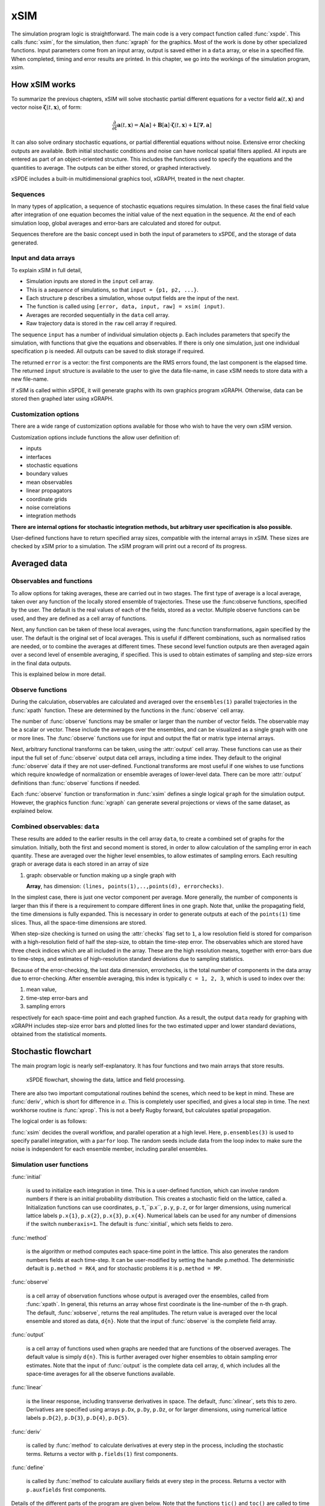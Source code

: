 ****
xSIM
****

The simulation program logic is straightforward. The main code is a very compact function called :func:`xspde`. This calls :func:`xsim`, for the simulation, then :func:`xgraph` for the graphics. Most of the work is done by other specialized functions. Input parameters come from an input array, output is saved either in a ``data`` array, or else in a specified file. When completed, timing and error results are printed. In this chapter, we go into the workings of the simulation program, xsim.


How xSIM works
==============

To summarize the previous chapters, xSIM will solve stochastic partial different equations for a vector field :math:`\boldsymbol{a}(t,\boldsymbol{x})` and vector noise :math:`\boldsymbol{\zeta}(t,\boldsymbol{x})`, of form:

.. math::

    \frac{\partial}{\partial t}\boldsymbol{a}(t,\boldsymbol{x})=\mathbf{A}\left[\boldsymbol{a}\right]+\underline{\mathbf{B}}\left[\boldsymbol{a}\right]\cdot\boldsymbol{\zeta}(t,\boldsymbol{x})+\underline{\mathbf{L}}\left[\boldsymbol{\nabla},\boldsymbol{a}\right]

It can also solve ordinary stochastic equations, or partial differential equations without noise. Extensive error checking outputs are available. Both initial stochastic conditions and noise can have nonlocal spatial filters applied. All inputs are entered as part of an object-oriented structure. This includes the functions used to specify the equations and the quantities to average. The outputs can be either stored, or graphed interactively.

xSPDE includes a built-in multidimensional graphics tool, xGRAPH, treated in the next chapter.

Sequences
---------

In many types of application, a sequence of stochastic equations requires simulation. In these cases the final field value after integration of one equation becomes the initial value of the next equation in the sequence. At the end of each simulation loop, global averages and error-bars are calculated and stored for output.

Sequences therefore are the basic concept used in both the input of parameters to xSPDE, and the storage of data generated.

Input and data arrays
---------------------

To explain xSIM in full detail,

-  Simulation inputs are stored in the ``input`` cell array.

-  This is a *sequence* of simulations, so that ``input = {p1, p2, ...}``.

-  Each structure  ``p`` describes a simulation, whose output fields are the input of the next.

-  The function is called using ``[error, data, input, raw] = xsim( input)``.

-  Averages are recorded sequentially in the ``data`` cell array.

-  Raw trajectory data is stored in the ``raw`` cell array if required.

The sequence ``input`` has a number of individual simulation objects  ``p``. Each includes parameters that specify the simulation, with functions that give the equations and observables. If there is only one simulation, just one individual specification  ``p`` is needed. All outputs can be saved to disk storage if required.


The returned ``error`` is a vector: the first components are the RMS errors found, the last component is the elapsed time. The returned ``input`` structure is available to the user to give the data file-name, in case xSIM needs to store data with a new file-name. 

If xSIM is called within xSPDE, it will generate graphs with its own graphics program xGRAPH. Otherwise, data can be stored then graphed later using xGRAPH.

Customization options
---------------------

There are a wide range of customization options available for those who wish to have the very own xSIM version.

Customization options include functions the allow user definition of:

- inputs    
- interfaces
- stochastic equations
- boundary values   
- mean observables
- linear propagators
- coordinate grids
- noise correlations
- integration methods

**There are internal options for stochastic integration methods, but arbitrary user specification is also possible.**

User-defined functions have to return specified array sizes, compatible with the internal arrays in xSIM. These sizes are checked by xSIM prior to a simulation. The xSIM program will print out a record of its progress.



Averaged data
================

Observables and functions
--------------------------

To allow options for taking averages, these are carried out in two stages. The first type of average is a local average, taken over any function of the locally stored ensemble of trajectories. These use the :func:observe functions, specified by the user.  The default is the real values of each of the fields, stored as a vector.  Multiple observe functions can be used, and they are defined as a cell array of functions.

Next, any function can be taken of these local averages, using the :func:function transformations, again specified by the user.  The default is the original set of local averages. This is useful if different combinations, such as normalised ratios are needed, or to combine the averages at different times. These second level function outputs are then averaged again over a second level of ensemble averaging, if specified. This is used to obtain estimates of sampling and step-size errors in the final data outputs.

This is explained below in more detail.

Observe functions
-----------------

During the calculation, observables are calculated and averaged over the ``ensembles(1)`` parallel trajectories in the :func:`xpath` function. These are determined by the functions in the :func:`observe` cell array.

The number of :func:`observe` functions may be smaller or larger than the number of vector fields. The observable may be a scalar or vector.  These include the averages over the ensembles, and can be visualized as a single graph with one or more lines. The :func:`observe` functions use for input and output the flat or
matrix type internal arrays.

Next, arbitrary functional transforms can be taken, using the :attr:`output` cell array. These functions can use as their input the full set of :func:`observe` output data cell arrays, including a time index. They default to the original :func:`observe` data if they are not user-defined. Functional transforms are most useful if one wishes to use functions which require knowledge of normalization or ensemble averages of lower-level data. There can be more :attr:`output` definitions than :func:`observe` functions if needed.

Each :func:`observe` function or transformation in :func:`xsim` defines a single logical  ``graph`` for the simulation output. However, the graphics function :func:`xgraph` can generate  several projections or views of the same dataset, as explained below.

Combined observables: ``data``
-------------------------------

These results are added to the earlier results in the cell array ``data``, to create a combined set of graphs for the simulation. Initially, both the first and second moment is stored, in order to allow calculation of the sampling error in each quantity.  These are averaged over the higher level ensembles, to allow estimates of sampling errors. Each resulting graph or average data is each stored  in an array of size

.. data:: data  -  all graphics datasets from one sequence member collected in a cell array

    **Cell Array**, has dimension: ``data{graphs}``, made up of a collection of arrays:

#.  graph: observable or function making up a single graph with

    **Array**, has dimension: ``(lines, points(1),..,points(d), errorchecks)``.

In the simplest case, there is just one vector component per average. More generally, the number of components is larger than this if there is a requirement to compare different lines in one graph. Note that, unlike the propagating field, the time dimensions is fully expanded.  This is necessary in order to generate outputs at each of the ``points(1)`` time slices. Thus, all the space-time dimensions are stored.

When step-size checking is turned on using the :attr:`checks` flag set to ``1``, a low resolution field is stored for comparison with a high-resolution field of half the step-size, to obtain the time-step error.  The observables which are stored have three check indices which are all included in the array. These are the high resolution means, together with error-bars due to time-steps, and estimates of high-resolution standard deviations due to sampling statistics.

Because of the error-checking, the last data dimension, errorchecks, is the total number of components in the data array due to error-checking.  After ensemble averaging, this index is typically ``c = 1, 2, 3``, which is used to index over the:

#. mean value,

#. time-step error-bars and

#. sampling errors

respectively for each space-time point and each graphed function. As a result, the output ``data`` ready for graphing with xGRAPH includes step-size error bars and plotted lines for the two estimated upper and lower standard deviations, obtained from the statistical moments.


Stochastic flowchart
====================

The main program logic is nearly self-explanatory. It has four functions
and two main arrays that store results.

.. _fig-flowchart:
.. figure:: Figures/Flowchart.*

   xSPDE flowchart, showing the data, lattice and
   field processing.

There are also two important computational routines behind the scenes, which need to be kept in mind. These are :func:`deriv`, which is short for difference in :math:`a`. This is completely user specified, and gives a local step in time. The next workhorse routine is :func:`xprop`. This is not a beefy Rugby forward, but calculates spatial propagation.

The logical order is as follows:

:func:`xsim` decides the overall workflow, and parallel operation at a high level. Here, ``p.ensembles(3)`` is used to specify parallel integration, with a ``parfor`` loop. The random seeds include data from the loop index to make sure the noise is independent for each ensemble member, including parallel ensembles.

.. function:: xpreferences

    is called by :func:`xsim` to set the defaults that are not already entered.


.. function:: xensemble

    repeats each stochastic path for the check/ensemble loop. It is important to notice that the random seed is reset at the start of each ensemble loop. The seed has a unique value that is different for each ensemble member.  Note that for successive simulations that are **not** stored in the same data array, the seed should ideally be manually chosen differently for inputs to successive integration blocks, in order to guarantee independent noise sequences. The check variable can be set to ``p.checks = 0,1``. The integration is executed only once with ``p.checks = 0``. With ``p.checks = 1``, there is another error-checking integration, using half the step-size the second time. This takes three times as long overall. The matrices used to define the interaction picture transformations are stored **for each check loop,** as they vary with step-size.

.. function:: xpath

    propagates the field ``a`` over a path in time. There are :attr:`steps` time-steps for each point stored in time, to allow for greater accuracy without excessive data storage, where needed. This integrates the equations for a predetermined time duration. Note that the random seed has the same value for **both** the check loops. This is because the same number of random variates must be generated in the same order to allow accurate extrapolation. The two loops must use the same random numbers, or else the check is not accurate. For random numbers generated during the integration, the coarse step will add two fine step random noises together, to achieve the goal of identical noise behavior.  Results of any required averages, variances and checks are accumulated in the ``data`` array.

.. function:: xprop

    uses either Fourier space or finite differences to calculate a step in the interaction picture, using linear transformations that are pre-calculated. There are both linear transformations and momentum dependent terms available. These are pre-calculated and stored in the ``prop`` arrays.

Simulation user functions
-------------------------

:func:`initial`

    is used to initialize each integration in time. This is a user-defined function, which can involve random numbers if there is an initial probability distribution. This creates a stochastic field on the lattice, called ``a``. Initialization functions can use coordinates, ``p.t``,``p.x``, ``p.y``, ``p.z``, or for larger dimensions, using numerical lattice labels ``p.x{1}``, ``p.x{2}``, ``p.x{3}``, ``p.x{4}``. Numerical labels can be used for any number of dimensions if the switch ``numberaxis=1``. The default is :func:`xinitial`, which sets fields to zero.

:func:`method`

    is the algorithm or method computes each space-time point in the lattice. This also generates the random numbers fields at each time-step. It can be user-modified by setting the handle p.method. The deterministic default is ``p.method = RK4``, and for stochastic problems it is ``p.method = MP``.

:func:`observe`

    is a cell array of observation functions whose output is averaged over the ensembles, called from :func:`xpath`. In general, this returns an array whose first coordinate is the line-number of the n-th graph. The default, :func:`xobserve`, returns the real amplitudes. The return value is averaged over the local ensemble and stored as data, ``d{n}``. Note that the input of :func:`observe` is the complete field array.

:func:`output`

    is a cell array of functions used when graphs are needed that are functions of the observed averages. The default value is simply ``d{n}``. This is further averaged over higher ensembles to obtain sampling error estimates. Note that the input of :func:`output` is the complete data cell array, ``d``, which includes all the space-time averages for all the observe functions available.


:func:`linear`

    is the linear response, including transverse derivatives in space. The default, :func:`xlinear`, sets this to zero. Derivatives are specified using arrays ``p.Dx``, ``p.Dy``, ``p.Dz``, or for larger dimensions, using numerical lattice labels ``p.D{2}``, ``p.D{3}``, ``p.D{4}``, ``p.D{5}``.

:func:`deriv`

    is called by :func:`method` to calculate derivatives at every step in the process, including the stochastic terms. Returns a vector with ``p.fields(1)`` first components.

:func:`define`

    is called by :func:`method` to calculate auxiliary fields at every step in the process. Returns a vector with ``p.auxfields`` first components.

Details of the different parts of the program are given below. Note that the functions ``tic()`` and ``toc()`` are called to time each simulation.

The xSPDE data and arrays that are user accessible are parameters  ``p``, fields ``a``,  average observables ``data``, and raw trajectories ``rawdata``. Apart from the parameters, which are Matlab structures, all fields and data are arrays.

Data arrays and ensembles
=========================

There is a unified index model in all xSPDE arrays. However, in the internal calculations of derivatives and observables, these indices are flattened to give a matrix, as explained below. In all cases, the underlying  xSPDE array index ordering is kept exactly the same:

#. field index :math:`i`

#. time, t index :math:`j_1`

#. x index :math:`j_2`

#. y index :math:`j_3`

#. z index :math:`j_4` ..

#. ensemble or error-checking index :math:`e` or :math:`c`

The number of space dimensions is arbitrary. To conserve storage, one time - the current one - is stored for propagating fields. The ensemble index can be adjusted to increase or decrease local memory usage. If needed, all data generated can be saved in ``rawdata`` arrays.

The fields ``a`` are complex arrays stored discretely on space or momentum grids. Internally, the fields are matrices stored on the flattened xSPDE internal lattice, with just two indices only. Transformations to Fourier space are used both for interaction picture propagation [Caradoc-Davies2000]_ and for averages over Fourier space.

Two different types of Fourier representations are used. In xsim, Fourier transformations are for propagation, which requires the fastest possible methods, and uses :math:`k=0` as the first or lowest index. In xgraph, Fourier transformations are for graphical representations. Hence, the  indices are re-ordered to a conventional index ordering, with negative momentum values in the first index position.

The :ref:`parameters <sec-parameters>` are stored in a structure called, simply,  ``p``. It is available to all user-definable routines. The label  ``p`` is chosen here for no special reason, and can be changed by the user.  These structures reside in a static internal cell array that combines both input and lattice parameters, including the interaction picture transformations. The data is generally different for each simulation in a sequence.

Averaged results are called observables in xSPDE. For each sequence, these are stored in either space or Fourier domains, in the array ``data``, as determined by the :attr:`transforms` vector for each observable. This is a vector of switches for each of the space-time coordinates. The ``data`` arrays obtained in the program as calculations progress are stored in cell arrays, ``cdata``, indexed by a sequence index.

If required, ``rawdata`` ensemble data consisting of all the trajectories ``a`` developing in time can be stored and output. This is memory intensive, and is only done if the :attr:`raw` option is set to ``1``.

All calculated data, including fields, observables and graphics results, is stored in arrays of implicit or explicit rank (2+d), where d is the space-time dimensions given in the input. The first index is a field index :math:`(i)`,  while the next indices :math:`j\equiv j_{1},\ldots j_{d}\equiv \mathbf{j}` are for time and space, and the last is a statistics/errors index :math:`(e)`. The space-time dimensions d is unlimited.

xSPDE flattened arrays
----------------------

When the fields, noises or coordinates are integrated by the xSPDE integration functions, they are flattened to a matrix. The first index is the field index, and the combined second index covers all the rest. It is more convenient when calculating derivatives and observables in xSIM, to use these flattened arrays or matrices. They are obtained by combining indices :math:`(\mathbf{j},e)` into a flattened second index :math:`J`. This is faster and more compact notationally. Hence, when used in xSPDE functions, the fields are indexed as :math:`a(i,J)`.

xSPDE array types
-----------------

There are several different types of arrays used. Note that for the field, noise and coordinate arrays, only one time index is stored, so :math:`j_1=1`. The stored ensemble index is for the lowest level statistical ensemble, :math:`e_1`. These arrays are as follows:

• Field arrays,   :math:`a(i,\mathbf{j},e_1)` - these have an ensemble index of up to :math:`e_1=ensembles(1)`, but just a single point in time for efficiency.  The fields are flattened to give :math:`a(i,J)`.

• Random and noise arrays,  :math:`w(n,\mathbf{j},e_1)` - these are like field arrays, except that they contain random numbers for the stochastic equations. Random and noise fields are flattened to give :math:`w(n,J)`, where `n` ranges over the available number of noise variables.

• Coordinate arrays :math:`p.x\{l\}(1,\mathbf{j},e_1)` - these store the values of coordinates at grid-points, depending on the axis :math:`l=2,\ldots d` , and are part of the main internal data structure, `r`. These only have a single first index. Coordinates are flattened to give :math:`p.x\{l\}(1,J)`. For less than four total dimensions, this notation is replaced by :math:`p.t`,:math:`p.x(1,J)`,:math:`p.y(1,J)`,:math:`p.z(1,J)`. There is a similar array in momentum space, :math:`k\{l\}(1,J)`.

• Raw arrays,  :math:`r\{s,c,e_2\}(i,\mathbf{j},e_1)` - like fields, but with all points stored. Use with care, as they take up large amounts of memory! Here, we use the notation that :math:`\mathbf{j} = j_1,j_2,\ldots j_d` for :math:`d` space-time dimensions. Note that when output or saved, these have additional cell indices: :math:`s=1,\ldots S` is the sequence number, :math:`c=1,2` for  error-checking the time-step, and  :math:`h=1,\ldots e_2*e_3` for the combined serial and parallel ensemble index. To keep track of all data, an error-check and  ensemble index are needed here.

• Data arrays,  :math:`d\{g\}(\ell,\mathbf{j},c)` - these store the averages, or arbitrary functions of them, with an error-checking index :math:`c=1,2,3`, to store checking data at all time points. Here :math:`g` is the graph index, :math:`\ell' is the line  index. No ensemble index is needed, as these are already ensemble averaged at the first level, so the last index is used to store the checking data at this stage in the code. Here :math:`\mathbf{j} = j_1,j_2,\ldots j_d` space-time points. If the field is transformed, the :math:`\mathbf{j} ` index gives the index in either normal or Fourier space-time, as indicated by the :attr:`transforms` flag.

• Graphics data arrays,  :math:`gd\{s\}\{g\}(\ell,\mathbf{j},c)`  - these store the data that is actually plotted, and can include further functional transformations if required.

The first index :math:`\ell` in a graphics or data array describes different lines on a graph. There can be different first dimensions between fields, noises and output data, as they are specified using different parameters. For only a single output graph, the cell index is not needed.

All outputs have an extra high-level cell index :math:`\{g\}` called the graph or function index. This corresponds to the index :math:`\{g\}` of the observe function used to generate averages. One can have several data arrays in a larger cell arrays to make a number of distinct output graphs labelled :math:`g`, each with multiple averages. Sequences generate separate graphics arrays in sequence, labelled by the first graphics cell index.

More details of ensembles, grids and the internal lattice are given below. Note that the term ``lattice`` is used to refer to the total internal field storage. This combines the local ensemble and the spatial grid together.




Ensembles
---------

Ensembles are used for averaging over stochastic trajectories. They come in three layers: local, serial and parallel, in order to optimize simulations for memory and for parallel operations. The ``p.ensembles(1)`` local  trajectories are used for array-based parallel ensemble averaging, indexed by :math:`e_1`. These trajectories are stored in one array, to allow fast on-chip parallel processing.

Distinct stochastic trajectories are also organized at a higher level into a set of ``p.ensembles(2)`` serial ensembles for statistical purposes, which allows a more precise estimate of sampling error bars. For greater speed, these can  be integrated using ``p.ensembles(3)`` parallel threads. In raw data, these are combined and indexed by the :math:`e_2` cell index.

This hierarchical organization allows allows flexibility in allocating memory and optimizing parallel processing. It is usually faster to have larger values of ``p.ensembles(1)``, but more memory intensive. Using larger values of ``p.ensembles(2)`` is slower, but requires less memory.  Using larger values of ``p.ensembles(3)`` is fast, but requires the Matlab parallel toolbox, and uses both threads and memory resources. It is generally not effective to increase ``p.ensembles(3)`` above the maximum number of available computational cores.

In summary, the stochastic ensembles are defined as follows:

#. Local ensemble: The first or local ensemble contains ``ensembles(1)`` trajectories stored on the xSPDE internal lattice and processed using matrix operations. These are averaged using vector instructions, and indexed locally with the :math:`e_1` index.

#. Serial ensemble: The second or serial ensemble contains ``ensembles(2)`` of the local ensembles, processed in a sequence to conserve memory.

#. Parallel ensemble: The third or parallel ensemble contains ``ensembles(3)`` of the serial ensembles processed in parallel using different threads to allow multi-core and multi-CPU parallel operations. The serial and parallel ensembles are logically equivalent, and give identical results. They are indexed by the combined :math:`e_2` cell index in raw data.


Coordinates, integrals and derivatives
================================================


Time and space
--------------

The default space-time grid for plotted output data is rectangular, with

::

    dx(i) = p.ranges(i) / (p.points(i) -1)

The time index is ``1``, and the space index ``i`` ranges from ``2`` to :attr:`dimensions`. The maximum space-time dimensions is  unlimited, while ``p.ranges(i)`` is the time and space duration of the simulation, and ``p.points(i)`` is the total number of sampled points available in the ``i``-th direction. The input ``p.boundaries=-1,0,1`` changes the space boundary condition, and is given independently for each field, dimensions and boundary. The inputs are ``-1`` for Neumann or specified derivative  boundaries (also used for time), ``0`` for periodic boundaries (the default value) and ``1`` for Dirichlet or vanishing field  boundaries.



Time is advanced in basic integration steps that are equal to or smaller than ``dx(1)``, for purposes of controlling and reducing errors:

::

    dt = dx(1) / (p.steps * nc)

Here, :attr:`steps` is the minimum number of steps used per plotted point, and ``nc = 1, 2`` is the check number.  If ``nc = 1``, the run uses coarse time-divisions. If ``nc = 2`` the steps are halved in size for error-checking. Error-checking can be turned off if not required.

The xSPDE space and momentum grid can have any dimension, provided there is enough memory. However, default label values are limited to ten, since more than ten total dimensions will require very large time and storage requirements, and is seldom practical unless the grid is extremely coarse.






Space grid
-------------

We define the grid cell size :math:`dx_{j}` in the :math:`j`-th dimensions in terms of maximum range :math:`r_{j}`, the number of points :math:`n_{j}:`, and the boundary value :math:`r_{j}`, as:

.. math::

    dx_{j}=\frac{r_{j}}{n_{j}+b_{j}}.

Each grid starts at a value defined by the vector :attr:`origin`. Using the default values, the time grid starts at :math:`t=0` and ends at :math:`t=T=r_{1}`, for :math:`n=1,\ldots N_{j}`:

.. math::

    t\left(n\right)=(n-1)dt.

Unless there is an offset origin , the :math:`j`-th coordinate grid starts at :math:`-r_{j}/2` and ends at :math:`r_{j}/2` , so that, for :math:`n=1,\ldots n_{j}`:

.. math::

    x_{j}\left(n\right)=-r_{j}/2+(n-1)dx_{j}.

Momentum grid
--------------

All fields can be transformed into Fourier space for taking averages in the :func:`observe` function. This is achieved with the user-defined :attr:`transforms` cell array. This is a cell array of vector switches. For any graph and dimensions where :attr:`transforms` is set to unity, the corresponding Fourier transform is taken.

The momentum space graphs and spectral methods all use a Fourier transform definition so that, for :math:`d` dimensions:

.. math::

    \tilde{\boldsymbol{a}}\left(\boldsymbol{k},\omega\right)=\frac{1}{\left(2\pi\right)^{d/2}}\int d\boldsymbol{x}e^{i(\omega t-\boldsymbol{k}\cdot\boldsymbol{x})}\boldsymbol{a}\left(\boldsymbol{x},t\right)

In order to match this to the standard definition of a discrete FFT, the :math:`j`-th momentum lattice cell size :math:`dk_{j}` in the :math:`j`-th dimensions is defined in terms of the number of points :math:`N_{j}:`

.. math::

    dk_{j}=\frac{2\pi}{dx_{j}N_{j}}.

The momentum range is therefore

.. math::

    K_{j}=\left(N_{j}-1\right)dk_{j},

while the momentum lattice starts at :math:`-K_{j}/2` and ends at :math:`K_{j}/2` , so that when graphing the data:

.. math::

    k_{j}\left(n\right)=-K_{j}/2+(j-1)dk_{j}.

However, due to the standard definitions of discrete Fourier transforms, the order used during computation and stored in the data arrays is different, namely:

.. math::

    k_{j}\left(n\right)=0..(N_{j}-1)/2)dk_{j},-(N_{j}-1)/2)dk_{j},.-dk_{j}






Averages
--------

There are functions available in xSPDE for grid averages, spatial integrals and derivatives to handle the spatial grid. These can be used to calculate observables for plotting, but are also available for calculating stochastic derivatives as part of the stochastic equation. They operate in parallel over the local ensemble and lattice dimensions. They take a vector or scalar quantity, for example a single field component, and return an average, a space integral, and a spatial derivative respectively. In each case the first argument is the field, the second argument is a vector defining the type of operation, and the last argument is the parameter structure,  ``p``. If there are only two arguments, the operation vector is replaced by its default value.

Spatial grid averages can be used to obtain stochastic results with reduced sampling errors if the overall grid is homogeneous. An average is carried out using the builtin xSPDE function :func:`Ave` with arguments ``(o, [av, ] p)``.

This takes a vector or scalar field or observable, for example ``o = [1, n.lattice]``, defined on the xSPDE local lattice, and returns an average over the spatial lattice with the same dimension. The input is a field or observable ``o``, and an optional averaging switch ``av``. If ``av(j) > 0``, an average is taken over dimensions ``j``. Space dimensions are labelled from ``j = 2 ... 4`` as elsewhere.  If the ``av`` vector is omitted, the average is taken over all space directions.  To average over the local ensemble and all space dimensions, use ``Ave(o)``. Averages are returned at all lattice locations.

Higher dimensional graphs of grid averages are generally not useful, as they are simply flat. The xSPDE program allows the user to remove unwanted higher dimensional graphs of average variables. This is achieved by setting the corresponding element of :attr:`pdimension` to the highest dimensions required, which depends on which dimensions are averaged.

For example, to average over the entire ensemble plus space lattice and indicate that only time-dependent graphs are required, set ``av = p.dx`` and:

::

    p.pdimensions = 1

Note that :func:`Ave` on its own gives identical results to those calculated in the :func:`observe` functions. Its utility comes when more complex combinations or functions of ensemble averages are required. If the :attr:`transforms` switch is set, then momentum space averages are returned.

Integrals
---------

Integrals over the spatial grid allow calculation of conserved or other global quantities. To take an integral over the spatial grid,  use the xSPDE function :func:`Int` with arguments ``(o, [dx, ] p)``.

    This function takes a scalar or vector quantity ``o``, and returns a trapezoidal space integral over selected dimensions with vector measure ``dx``. If ``dx(j) > 0`` an integral is taken over dimensions ``j``. Dimensions are labelled from ``j = 1, ...`` as in all xSPDE standards. Time integrals are ignored at present. Integrals are returned at all lattice locations. To integrate over an entire lattice, set ``dx = p.dx``, otherwise set ``dx(j) = p.dx(j)`` for selected dimensions ``j``.

As with averages, the xSPDE program allows the user to remove unwanted higher dimensional graphs when the integrated variable is used as an observable. For example, in a four dimensional simulation with integrals taken over the :math:`y` and :math:`z` coordinates, only :math:`t`- and :math:`x`-dependent graphs are required. Hence, set ``dx`` to ``[0, 0, p.dx(3), p.dx(4)]``, and:

::

    p.pdimensions = 2

If momentum-space integrals are needed, use the :attr:`transforms` switch to make sure that the field is Fourier transformed, and input :attr:`dk` instead of :attr:`dx`. Note that :func:`Int` returns a lattice observable, as required when used in the :func:`observe` function. If the integral is used in another function, note that it returns a matrix of dimensions ``[1, lattice]``.




Derivatives in equations
------------------------

xSPDE can support either spectral or finite difference methods for derivatives. The default spectral method used is a discrete Fourier transform, but other methods can be added, as the code is inherently extensible. These derivatives are obtained through function calls.

The code to take a spectral derivative, using spatial Fourier transforms, is carried out using the xSPDE :func:`xd` function with arguments ``(o, [D, ] p)``. This can be used both in calculating derivatives for equations, and for averages or observables if they are needed.

This function takes a scalar or vector quantity ``o``, and returns a spectral derivative over selected dimensions with a derivative ``D``, by Fourier transforming the data.  Set ``D = p.Dx`` for a first order x-derivative, ``D = p.Dy`` for a first order y-derivative, and similarly ``D = p.Dz.*p.Dy`` for a cross-derivative in ``z`` and ``y``. Higher derivatives require powers of these, for example `D = p.Dz.^4``. For higher dimensions use numerical labels, where ``D = p.Dx`` becomes ``D = p.D{2}``, and so on. Time derivatives are ignored at present. Derivatives are returned at all lattice locations.

If the derivative ``D`` is omitted, a first order x-derivative is returned.
Note that :func:`xd` returns a lattice observable, as required when used in the :func:`observe` function. If the integral is used in another function, it returns a matrix of dimensions ``[1, lattice]``.

Finite difference first derivatives
-----------------------------------

The code to take a first order spatial derivative with finite difference methods is carried out using the xSPDE function :func:`D1` with arguments ``(o, [dir, ] p)``.

This takes a scalar or vector ``o``, and returns a first derivative with an axis direction ``dir``.  Set ``dir = 2`` for an x-derivative, ``dir = 3`` for a y-derivative.  Time derivatives are ignored at present. Derivatives are returned at all lattice locations.

If the direction ``dir`` is omitted, an x-derivative is returned. These derivatives can be used both in calculating propagation, and in calculating observables. The boundary condition is set by the p.boundaries input. It can be made periodic, which is the default, or Neumann with zero derivative, or Dirichlet with zero field.

Finite difference second derivatives
------------------------------------

The code to take a second order spatial derivative with finite difference methods is carried out using the xSPDE :func:`D2` with arguments ``(o, [dir, ] p)`` function.

This takes a scalar or vector ``o``, and returns the second  derivative in axis direction ``dir``.  Set ``dir = 2`` for an x-derivative, ``dir = 3`` for a y-derivative.  All other properties are exactly the same as :func:`D1`.




Interaction picture and Fourier transforms
==========================================

The xSPDE algorithms all allow the use of a sequence of interaction pictures. Each successive interaction picture is referenced to :math:`t=t_{n}`, for the n-th step starting at :math:`t=t_{n}`, so :math:`\boldsymbol{a}_{I}(t_{n})=\boldsymbol{a}(t_{n})\equiv\boldsymbol{a}_{n}`. It is possible to solve stochastic partial differential equations in xSPDE using explicit derivatives, but this is often less efficient.

A conventional discrete Fourier transform (DFT) using a fast Fourier transform method is employed for the interaction picture (IP) transformations used in computations, as this is fast and simple. In one dimension, this is given by a sum over indices starting with zero, rather than the Matlab convention of one. Hence, if  :math:`\tilde{m}=m-1`:

.. math::
 A_{\tilde{n}}=\mathcal{F}\left(a\right)=\sum_{\tilde{m}=0}^{N-1}a_{\tilde{m}}\exp\left[-2\pi i\tilde{m}\tilde{n}/N\right]

Suppose the spatial grid spacing is :math:`dx`, and the number of grid points is :math:`N`, then the maximum range from the first to last point is:

.. math::

    R=(N-1)dx

We note that the momentum grid spacing is

.. math::

    dk=\frac{2\pi}{Ndx}

The IP Fourier transform can be written in terms of an FFT as

.. math::

    \boldsymbol{A}\left(\boldsymbol{k}_{\boldsymbol{n}}\right)=\prod_{j}\left[\sum_{\tilde{m}_{j}}\exp\left[-i\left(dk_{j}dx_{j}\right)\tilde{m}_{j}\tilde{n}_{j}\right]\right]

The inverse FFT Fourier transforms automatically divide by the correct factors of :math:`\prod_{j}N_{j}` to ensure invertibility. Note also that due to the periodicity of the exponential function, negative momenta are obtained if we consider an ordered lattice such that:

.. math::

    \begin{aligned}
    k_{j} & = (j-1)dk\,\,\,(j\le N/2)\\
    k_{j} & = (j-1-N)dk\,\,(j>N/2)
    \end{aligned}

This Fourier transform is multiplied by an appropriate factor to propagate in the interaction picture, than an inverse Fourier transform is applied. While it is for interaction picture transforms, an additional scaling factor is applied to obtain transformed fields in averages.

In other words, in the averages

.. math::

 \tilde{a}_{n} = \frac{dt}{\sqrt{2\pi}} A_{\tilde{n}'}

where the indexing change indicates that graphed momenta are stored from negative to positive values. Note also that for frequency spectra a positive sign is used in the frequency exponent, to agree with physics conventions.


Interaction picture derivatives
-------------------------------

For calculating derivatives in the interaction picture, the notation :math:`D` indicates a derivative. To explain, one integrates by parts:

.. math::

    D^{p}\tilde{\boldsymbol{a}}\left(\boldsymbol{k}\right)=\left[ik_{x}\right]^{p}\tilde{\boldsymbol{a}}\left(\boldsymbol{k}\right)=\frac{1}{\left(2\pi\right)^{d/2}}\int d\boldsymbol{x}e^{-i\boldsymbol{k}\cdot\boldsymbol{x}}\left[\frac{\partial}{\partial x}\right]^{p}\boldsymbol{a}\left(\boldsymbol{x}\right)\label{eq:Fourier derivative}

This means, for example, that to calculate a one dimensional space derivative in the Linear interaction picture routine, one uses:

- :math:`\nabla_{x}\rightarrow` ``p.Dx``

Here ``p.Dx`` returns an array of momenta in cyclic order in dimensions :math:`d` as defined above, suitable for an FFT calculation. The imaginary :math:`i` is not needed to give the correct sign, from the equation above. Instead, it is included in the D array. In two dimensions, the code to return a full two-dimensional Laplacian is:

- :math:`\boldsymbol{\nabla}^{2}=\nabla_{x}^{2}+\nabla_{y}^{2}\rightarrow` ``p.Dx.^2+p.Dy.^2``

Note that the dot in the notation of ``.^`` is needed to take the square of each element in the array.

Spectra in the time-domain
--------------------------

For calculating a spectrum in the time-domain, the method of inputting a :attr:`transforms` switch is used, with ``transforms{n}(1) = 1`` to turn on Fourier transforms in the time domain for the n-th observable. This requires much more dedicated internal memory.

To conserve memory, one can use more internal :attr:`steps` combined with less :attr:`points`. In order to ensure that spectral results are independent of memory conservation strategies, xSPDE uses a technique of trapezoidal averaging when calculating frequency spectra.

With this method, all fields are averaged internally using trapezoidal integration in time over any internal steps, to give the average midpoint value.  After this, the resulting step-averaged fields are then Fourier transformed.

For example, in the simplest case of just one internal step, with no error-checking, this means that the field used to calculate a spectrum is:

.. math::

    \bar{a}_{j}=\left({a}_{j-1}+{a}_{j}\right)/2,

which corresponds to the time in the spectral Fourier transform, of:

.. math::

    \bar{t}_{j}=\left({t}_{j-1}+{t}_{j}\right)/2.

For an error-checking calculation with two internal :attr:`steps`, there are four successive valuations: :math:`a_{j1}`, :math:`a_{j2}`, :math:`a_{j3}`, :math:`a_{j}`, with the last value the one plotted at :math:`t_{j}`. In this case, for spectral calculations one averages according to:

.. math::

 \bar{a}_{j}=\left({a}_{j-1}+2({a}_{j1}+{a}_{j2}+{a}_{j3})+{a}_{j}\right)/8.

When there are even larger numbers of internal steps, either from error-checking or from using the internal :attr:`steps` parameter, one proceeds similarly by carrying out a trapezoidal average over all internal steps.

In addition, one must define the first field :math:`\bar{a}_{1}`. Due to the cyclic nature of discrete Fourier transforms, this is also logically the last field value.  Hence, this is set equal to the corresponding cyclic average of the first and last field value, in order to reduce aliasing errors at high frequencies in the resulting spectrum:

.. math::

    \bar{a}_{1}=\frac{1}{2} \left({a}_{N}+{a}_{1}\right),

which corresponds to a time in the spectral Fourier transform of:

.. math::

    \bar{t}_{1} = {t}_{1}-dt/2 \equiv {t}_{N}+dt/2.

This aliasing of virtual times, one higher and one lower than any integration time, is a consequence of the discrete Fourier transform method. It also means that the effective total integration time in the Fourier transform definition is :math:`T_{eff} = T+dt = 2\pi/d\omega`, where :math:`T` is the total integration time, and :math:`dt` is the time interval between integration points.



Fields
======

In the xSIM code, the complex vector field ``a`` is stored as an array with dimensions ``[fields, lattice]``. Here ``lattice`` is the total vector of lattice points including an ensemble dimension, to increase computational efficiency:

::

    lattice =  [points (2), ... ,points (p.dimension), ensembles (1)]

In different subroutines it may be necessary to expand out this array to more easily reference the array structure. Overall, the internal field structure ``a`` at a single time-point is as follows

.. data:: a

** - Array** of dimension: [:attr:`fields`, ``lattice``]

Note:  :attr:``p.ensembles`` (1) is the number of statistical samples processed as a parallel vector.  This can be set to one to save data space, or increased to improve parallel efficiency. The time dimensions :attr:`points` (1) is always omitted during calculations. During spectral calculations, and for raw output, the full length of the time lattice, :attr:`points` (1), is stored, which increases memory requirements.


Raw output
---------------

If required, by using the switch :attr:`rawdata` set to one.  xSPDE  will then store every trajectory generated. This is raw, unprocessed data, so there is no graph index. The raw data output is stored in an output cell array :data:`raw`. The array is written to disk using the Matlab file-name, on completion, provided a file name is input, and is also available as an xSIM function output.

The cell indices are: sequence index, error-checking index, ensemble index.

.. data:: raw

    ** - Cell Array**, has dimension: ``raw{sequence, check, p.ensemble(2)*p.ensemble(3)}``

If thread-level parallel processing is used, these are also stored in the cell array, which is indexed over both the parallel and serial ensemble. Inside each raw cell is at least one complete space-time :data:`a` stored as a complex array, with indices for the field index, the time-space lattice, and the samples.

Each location in the cell array stores one time-space-sample trajectory in xSPDE, which is a real or complex array with (:attr:`dimensions` + 2) indices, noting that :attr:`points` is a vector with :attr:`dimensions` indices. Here the dynamical fields are  expanded to more easily reference the array structure. The full, expanded output field structure ``aout`` at a single time-point is as follows

.. data:: aout

  ** - Array** of dimension: (:attr:`fields`,:attr:`points`,:attr:`ensembles` (1))

The main utility of raw data is for storing data-sets from large simulations for later re-analysis. It is also a platform for further development of analytic tools for third party developers, to treat statistical features not included in the functional tools provided. 
